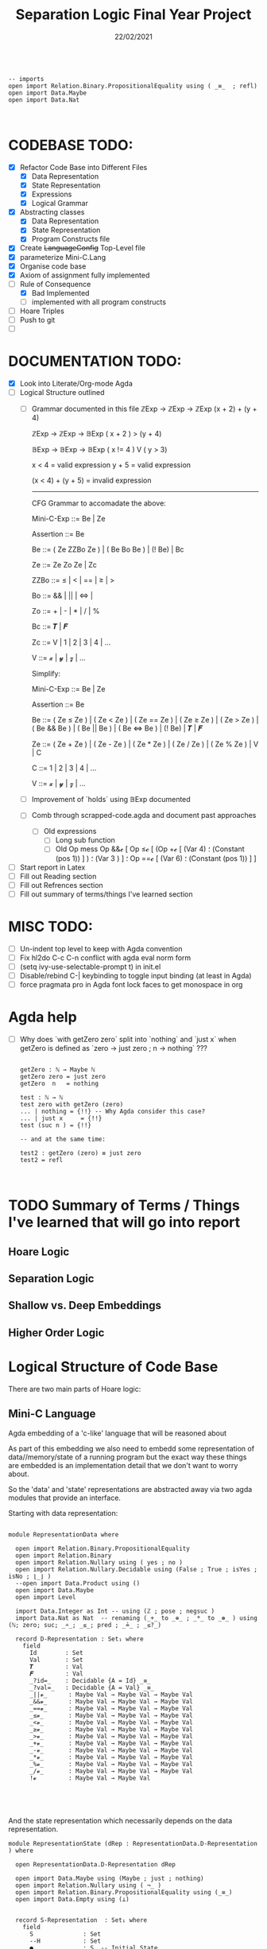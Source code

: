 #+TITLE: Separation Logic Final Year Project
#+DATE: 22/02/2021

#+begin_src agda2

-- imports
open import Relation.Binary.PropositionalEquality using ( _≡_  ; refl)
open import Data.Maybe 
open import Data.Nat


#+end_src


* CODEBASE TODO:

- [X] Refactor Code Base into Different Files
  - [X] Data Representation
  - [X] State Representation
  - [X] Expressions
  - [X] Logical Grammar
- [X] Abstracting classes
  - [X] Data Representation
  - [X] State Representation
  - [X] Program Constructs file
- [X] Create +LanguageConfig+ Top-Level file
- [X] parameterize Mini-C.Lang
- [X] Organise code base
- [X] Axiom of assignment fully implemented
- [-] Rule of Consequence
  - [X] Bad Implemented
  - [ ] implemented with all program constructs
- [ ] Hoare Triples
- [ ] Push to git
- [ ] 

* DOCUMENTATION TODO:

- [X] Look into Literate/Org-mode Agda
- [ ] Logical Structure outlined
  - [ ] Grammar documented in this file
       ℤExp → ℤExp → ℤExp
       (x + 2) + (y + 4)
       
       ℤExp → ℤExp → 𝔹Exp
       ( x + 2 ) > (y + 4)

       𝔹Exp → 𝔹Exp → 𝔹Exp
       ( x != 4 ) V ( y > 3)
       
       x < 4 = valid expression 
       y + 5 = valid expression

       (x < 4) + (y + 5) = invalid expression

       ---------------------------
       CFG Grammar to accomadate the above:

       Mini-C-Exp   ::=   Be | Ze 

       Assertion    ::=   Be 

       Be   ::=   ( Ze ZZBo Ze ) | ( Be Bo Be ) | (! Be) | Bc

       Ze   ::=   Ze Zo Ze | Zc

       ZZBo  ::=   ≤  | < | == | ≥  | >

       Bo  ::=   &&  | || | ⇔ | 

       Zo  ::=   +  |  -  |  *  |  /  |  % 

       Bc  ::=   𝑻 | 𝑭

       Zc   ::=   V | 1 | 2 | 3 | 4 | ...

       V   ::=   𝔁 | 𝔂 | 𝔃 | ...

       Simplify:

       Mini-C-Exp   ::=   Be | Ze 

       Assertion    ::=   Be 

       Be   ::=   ( Ze ≤ Ze ) | ( Ze < Ze ) | ( Ze == Ze ) | ( Ze ≥ Ze ) | ( Ze > Ze ) |
        ( Be && Be ) | ( Be || Be ) | ( Be ⇔ Be ) | (! Be) | 𝑻 | 𝑭

       Ze  ::=  ( Ze + Ze ) | ( Ze  - Ze ) | ( Ze  * Ze ) | ( Ze  / Ze ) |
       ( Ze  % Ze ) | V | C

       C   ::=   1 | 2 | 3 | 4 | ...

       V   ::=   𝔁 | 𝔂 | 𝔃 | ...
  - [ ] Improvement of `holds` using 𝔹Exp documented
  - [ ] Comb through scrapped-code.agda and document past approaches
    - [ ] Old expressions
      - [ ] Long sub function
      - [ ] Old Op mess
        Op &&𝓬 [ Op ≤𝓬 [ (Op +𝓬 [ (Var 4) ؛
        (Constant (pos 1)) ] ) ؛ (Var 3 ) ] ؛ Op ==𝓬 [ (Var 6) ؛
        (Constant (pos 1)) ] ] 
- [ ] Start report in Latex
- [ ] Fill out Reading section
- [ ] Fill out Refrences section
- [ ] Fill out summary of terms/things I've learned section


* MISC TODO:

- [ ] Un-indent top level to keep with Agda convention
- [ ] Fix hl2do C-c C-n conflict with agda eval norm form
- [ ] (setq ivy-use-selectable-prompt t) in init.el
- [ ] Disable/rebind C-| keybinding to toggle input binding (at least in Agda)
- [ ] force pragmata pro in Agda font lock faces to get monospace in org


* Agda help

- [ ] Why does `with getZero zero` split into `nothing` and `just x` when getZero is defined as `zero -> just zero ; n → nothing`  ???

  #+begin_src agda2

getZero : ℕ → Maybe ℕ
getZero zero = just zero
getZero  n   = nothing

test : ℕ → ℕ
test zero with getZero (zero)
... | nothing = {!!} -- Why Agda consider this case?
... | just x     = {!!}
test (suc n ) = {!!}

-- and at the same time:

test2 : getZero (zero) ≡ just zero
test2 = refl


  #+end_src
  

* TODO Summary of Terms / Things I've learned that will go into report
  
** Hoare Logic

** Separation Logic

** Shallow vs. Deep Embeddings

** Higher Order Logic

  
* Logical Structure of Code Base

  There are two main parts of Hoare logic: 
  
** Mini-C Language

   Agda embedding of a 'c-like' language that will be  reasoned about

   As part of this embedding we also need to embedd some representation of
   data//memory/state of a running program but the exact way these things
   are embedded is an implementation detail that we don't want to worry about.

   So the 'data' and 'state' representations are abstracted away via two agda
   modules that provide an interface.

   Starting with data representation:

   #+begin_src agda2

module RepresentationData where

  open import Relation.Binary.PropositionalEquality
  open import Relation.Binary
  open import Relation.Nullary using ( yes ; no )
  open import Relation.Nullary.Decidable using (False ; True ; isYes ; isNo ; ⌊_⌋ )
  --open import Data.Product using ()
  open import Data.Maybe
  open import Level

  import Data.Integer as Int -- using (ℤ ; pose ; negsuc )
  import Data.Nat as Nat  -- renaming (_+_ to _⊕_ ; _*_ to _⊛_ ) using (ℕ; zero; suc; _∸_; _≤_; pred ; _≟_ ; _≤?_)

  record D-Representation : Set₁ where
    field
      Id        : Set
      Val       : Set
      𝑻         : Val
      𝑭         : Val
      _?id=_    : Decidable {A = Id} _≡_
      _?val=_   : Decidable {A = Val} _≡_
      _||𝓿_      : Maybe Val → Maybe Val → Maybe Val
      _&&𝓿_      : Maybe Val → Maybe Val → Maybe Val
      _==𝓿_      : Maybe Val → Maybe Val → Maybe Val
      _≤𝓿_       : Maybe Val → Maybe Val → Maybe Val
      _<𝓿_       : Maybe Val → Maybe Val → Maybe Val
      _≥𝓿_       : Maybe Val → Maybe Val → Maybe Val
      _>𝓿_       : Maybe Val → Maybe Val → Maybe Val
      _+𝓿_       : Maybe Val → Maybe Val → Maybe Val
      _-𝓿_       : Maybe Val → Maybe Val → Maybe Val
      _*𝓿_       : Maybe Val → Maybe Val → Maybe Val
      _%𝓿_       : Maybe Val → Maybe Val → Maybe Val
      _/𝓿_       : Maybe Val → Maybe Val → Maybe Val
      !𝓿         : Maybe Val → Maybe Val




   #+end_src
   
   And the state representation which necessarily depends on the data representation.

   #+begin_src agda2
module RepresentationState (dRep : RepresentationData.D-Representation ) where

  open RepresentationData.D-Representation dRep

  open import Data.Maybe using (Maybe ; just ; nothing)
  open import Relation.Nullary using ( ¬_ )
  open import Relation.Binary.PropositionalEquality using (_≡_)
  open import Data.Empty using (⊥)


  record S-Representation  : Set₁ where
    field
      S              : Set
      --H            : Set
      ●              : S  -- Initial State 
      updateState    : Id → Val → S → S
      getVarVal      : Id → S → Maybe Val
      dropValue      : S → Id → S
      hasVarVal      : Id → Val → S → Set
      updateGet      : ∀ i v s  → getVarVal i (updateState i v s) ≡ just v
      irrelUpdate    : ∀ i x v y → ¬ i ≡ x → (s : S) →
                       getVarVal x (updateState i v s) ≡ y → getVarVal x s ≡ y
      nothingRec     : ∀ x i v s → getVarVal x (updateState i v s) ≡ nothing
                       → getVarVal x s ≡ nothing
      hasValueSame   : (x : Id) → (v v' : Val) → (s : S)
                       → (hasVarVal x v (updateState x v' s)) → v ≡ v'
      hasValueDiff   : (x y : Id) → (xval yval : Val)
                       → (s : S) → ¬ (x ≡ y)
                       → (hasVarVal x xval (updateState y yval s))
                       → (hasVarVal x xval s)
      updateState¬●  : (i : Id) → (f : Val) → (s : S )
                       → ( updateState i f s ≡ ● ) → ⊥


   #+end_src
   
   Originally C didn't have a boolean type
   (Int 0 = false and anythine else = true)
   So to keep things simple we start with only Integers in our mini-language

   Then, we have expressions:

   #+begin_src agda2


module Mini-CExpressions (dRep : RepresentationData.D-Representation )
  (sRep : RepresentationState.S-Representation dRep ) where

  open RepresentationData.D-Representation dRep
  open RepresentationState.S-Representation sRep

  module List-Patterns where

    open import Data.List as List using (_∷_ ; [] )

    pattern [_] z = z ∷ []
    pattern [_؛_] y z = y ∷ z ∷ []
    pattern [_؛_؛_] x y z = x ∷ y ∷ z ∷ []
    pattern [_؛_؛_؛_] w x y z = w ∷ x ∷ y ∷ z ∷ []
    pattern [_؛_؛_؛_؛_] v w x y z = v ∷ w ∷ x ∷ y ∷ z ∷ []
    pattern [_؛_؛_؛_؛_؛_] u v w x y z = u ∷ v ∷ w ∷ x ∷ y ∷ z ∷ []


  open List-Patterns public
  open import Data.Maybe using (Maybe ; nothing ; just )
  open import Data.List as List using (List; _∷_; []  )


  data ℤ→ℤ→ℤ : Set where
    +ᶻ  : ℤ→ℤ→ℤ
    -ᶻ  : ℤ→ℤ→ℤ
    *ᶻ  : ℤ→ℤ→ℤ
    /ᶻ  : ℤ→ℤ→ℤ
    %ᶻ  : ℤ→ℤ→ℤ

  data ℤ→ℤ : Set where
  -- i.e. (++) & (--)
  -- none atm, may add later

  data ℤExp : Set where
    binary-ℤ-op:ℤ : ℤExp → ℤ→ℤ→ℤ → ℤExp → ℤExp
    Const         : Val → ℤExp
    Var           : Id  → ℤExp

  pattern ⇉ᶻ l o r = binary-ℤ-op:ℤ l o r
  -- pattern ⇾ᶻ o e    = binary-ℤ-op:ℤ o e

  data ℤ→ℤ→𝔹 : Set where
    ≤    : ℤ→ℤ→𝔹
    <    : ℤ→ℤ→𝔹
    ==   : ℤ→ℤ→𝔹
    ≥    : ℤ→ℤ→𝔹
    >    : ℤ→ℤ→𝔹

  data 𝔹→𝔹→𝔹 : Set where
    &&   : 𝔹→𝔹→𝔹
    ||   : 𝔹→𝔹→𝔹
    ⇔  : 𝔹→𝔹→𝔹


  data 𝔹→𝔹 : Set where
    !    : 𝔹→𝔹

  data 𝔹Exp : Set where  
    binary-ℤ-op:𝔹 : ℤExp → ℤ→ℤ→𝔹 → ℤExp → 𝔹Exp
    binary-𝔹-op:𝔹 : 𝔹Exp → 𝔹→𝔹→𝔹 → 𝔹Exp → 𝔹Exp
    unary-𝔹-op:𝔹  : 𝔹→𝔹 → 𝔹Exp → 𝔹Exp
    𝒕     : 𝔹Exp
    𝒇     : 𝔹Exp

  pattern ⇉ᵇ l o r = binary-𝔹-op:𝔹 l o r
  pattern ᶻ⇉ᵇ l o r  = binary-ℤ-op:𝔹 l o r 
  pattern ⇾ᵇ o e = unary-𝔹-op:𝔹 o e

  -- Top level of the grammar
  -- An expression can either be an ℤ expression
  -- ,such as one that may be used in an assignment,
  --
  -- i.e. x := (y + 4)
  --
  -- or a 𝔹 expression that may be used in either:
  -- a conditional statement as part of control flow
  --
  -- i.e. if (y < 4) then {...} else {...}
  --
  -- or within the propositional reasoning about
  -- program state within the Hoare/Separation logic
  --
  -- i.e. [ x < 4 ]
  --      y := 4
  --   ∴  [ x < y ]
  -------------------------------------------------
  data Exp : Set where
    𝔹: : 𝔹Exp → Exp
    ℤ: : ℤExp → Exp


  getOpᶻ : ℤ→ℤ→ℤ → Maybe Val → Maybe Val → Maybe Val
  getOpᶻ +ᶻ = _+𝓿_
  getOpᶻ -ᶻ = _-𝓿_
  getOpᶻ *ᶻ = _*𝓿_
  getOpᶻ /ᶻ = _/𝓿_
  getOpᶻ %ᶻ = _%𝓿_

  getOpᶻᵇ : ℤ→ℤ→𝔹 → Maybe Val → Maybe Val → Maybe Val
  getOpᶻᵇ ≤ = _≤𝓿_
  getOpᶻᵇ < = _<𝓿_
  getOpᶻᵇ == = _==𝓿_
  getOpᶻᵇ ≥ = _≥𝓿_
  getOpᶻᵇ > = _>𝓿_

  getOpᵇ : 𝔹→𝔹→𝔹 → Maybe Val → Maybe Val → Maybe Val
  getOpᵇ && = _&&𝓿_
  getOpᵇ || = _||𝓿_
  getOpᵇ ⇔ = _==𝓿_

  -- Evaluation of expressions:
  evalℤExp : ℤExp → S → Maybe Val
  evalℤExp (binary-ℤ-op:ℤ l α r) s = let _∙_ = getOpᶻ α in evalℤExp l s ∙ evalℤExp r s
  evalℤExp (Const x) s = just x
  evalℤExp (Var x) s = getVarVal x s

  eval𝔹Exp : 𝔹Exp → S → Maybe Val
  eval𝔹Exp (binary-ℤ-op:𝔹 l α r) s = let _∙_ = getOpᶻᵇ α in evalℤExp l s ∙ evalℤExp r s
  eval𝔹Exp (binary-𝔹-op:𝔹 l α r) s = let _∙_ = getOpᵇ α in eval𝔹Exp l s ∙ eval𝔹Exp r s
  eval𝔹Exp (unary-𝔹-op:𝔹 ! e) s = !𝓿 (eval𝔹Exp e s)
  eval𝔹Exp 𝒕 s = just 𝑻
  eval𝔹Exp 𝒇 s = just 𝑭

  evalExp : Exp → S → Maybe Val
  evalExp (𝔹: e) s = eval𝔹Exp e s
  evalExp (ℤ: e) s = evalℤExp e s


   #+end_src

   and finally the language constructs themselves:

   #+begin_src agda2

module Mini-CLang (dRep : RepresentationData.D-Representation )
  (sRep : RepresentationState.S-Representation dRep ) where

  open RepresentationData.D-Representation dRep
  open RepresentationState.S-Representation sRep

   -- Expressions ---------------------------
  open Mini-CExpressions dRep sRep


  -- Assignment (i.e. AssiProgram ) 
  
  data _:=_ : Id → Exp → Set where
    _:=''_ : ∀ (id : Id) → (exp : Exp) →  id := exp


  data _:=_|evalExp=_USING_GIVES_ : Id → Exp → Val → S → S →  Set where
    _:='_w/_andPExp : ∀ {v : Val} (id : Id) → (exp : Exp) → (s : S )
                        → (evalExp exp s) ≡ just v
                        → id := exp |evalExp= v USING s GIVES (updateState id v s)



  evalAssiVal : ∀ (id : Id ) ( v : Maybe Val ) → S → Maybe S
  -- Computation fail (e.g. S = nothing after ÷ by 0 error)
  evalAssiVal id nothing _ = nothing
  -- Computation success
  evalAssiVal id (just v) s = just (updateState id v s )

  
  evalAssi : ∀ {i e} (p : i := e) → S → Maybe S
  evalAssi (id :='' exp) s  = evalAssiVal id (evalExp exp s) s


   #+end_src
   
** Embedding of first order logic

   This is a deep embedding of first order logic contained within assertions.agda
   that  allows you to say something along the lines of 'x = 2 in the current store'.

   Eventually could be extended to include Separation Logic as well which would
   require the assertions to range over the Heap space as well as the Store space*.

   *There are different ways we could encode the Store/Heap. See 'Data'

   
   
** Data

*** Store (local variables)

    Currently represented as a list of pairs of Identifiers and Values

*** TODO Heap (memory)
    

** Proofs

*** TODO Axioms

1) [X] Axiom of assignment

2) [ ] Rule of Consequence1

3) [ ] Rule of Consequence2

4) [ ] Rule of Iteration      

   
*** Lemmas
    

* Agda Code

* Reading

* Refrences

  

